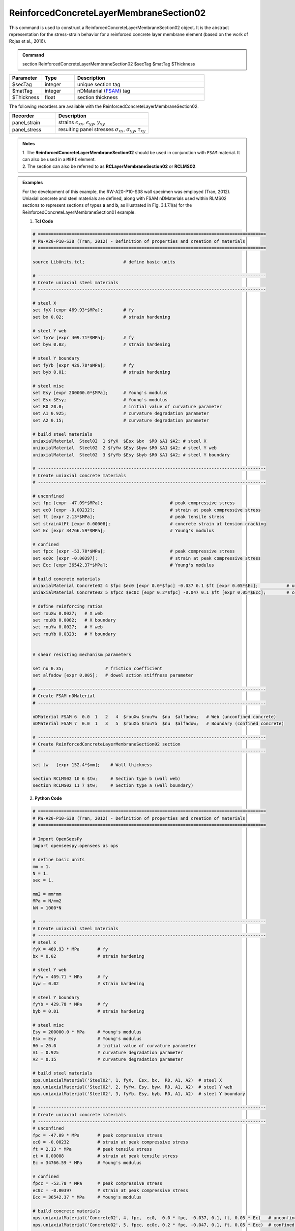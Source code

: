 .. _ReinforcedConcreteLayerMembraneSection02:

ReinforcedConcreteLayerMembraneSection02 
^^^^^^^^^^^^^^^^

This command is used to construct a ReinforcedConcreteLayerMembraneSection02 object. It is the abstract representation for the stress-strain behavior for a reinforced concrete layer membrane element (based on the work of Rojas et al., 2016).

.. admonition:: Command
   
   section ReinforcedConcreteLayerMembraneSection02 $secTag $matTag $Thickness

.. csv-table:: 
   :header: "Parameter", "Type", "Description"
   :widths: 10, 10, 40

   $secTag, integer, unique section tag
   $matTag, integer, nDMaterial (`FSAM <https://opensees.berkeley.edu/wiki/index.php/FSAM_-_2D_RC_Panel_Constitutive_Behavior>`_) tag
   $Thickness, float, section thickness




The following recorders are available with the ReinforcedConcreteLayerMembraneSection02.
   
.. csv-table:: 
   :header: "Recorder", "Description"
   :widths: 20, 40

   panel_strain, "strains :math:`\epsilon_{xx}`, :math:`\epsilon_{yy}`, :math:`\gamma_{xy}`"
   panel_stress, "resulting panel stresses :math:`\sigma_{xx}`, :math:`\sigma_{yy}`, :math:`\tau_{xy}`"

.. admonition:: Notes

   | 1. The **ReinforcedConcreteLayerMembraneSection02** should be used in conjunction with ``FSAM`` material. It can also be used in a ``MEFI`` element. 
   | 2. The section can also be referred to as **RCLayerMembraneSection02** or **RCLMS02**.

.. admonition:: Examples
   
   For the development of this example, the RW-A20-P10-S38 wall specimen was employed (Tran, 2012). Uniaxial concrete and steel materials are defined, along with FSAM nDMaterials used within RLMS02 sections to represent sections of types **a** and **b**, as illustrated in Fig. 3.1.7.1(a) for the ReinforcedConcreteLayerMembraneSection01 example.

   1. **Tcl Code**

   .. code-block:: tcl

      # ========================================================================================
      # RW-A20-P10-S38 (Tran, 2012) - Definition of properties and creation of materials
      # ========================================================================================

      source LibUnits.tcl;               # define basic units

      # ----------------------------------------------------------------------------------------
      # Create uniaxial steel materials
      # ----------------------------------------------------------------------------------------

      # steel X
      set fyX [expr 469.93*$MPa];        # fy
      set bx 0.02;                       # strain hardening

      # steel Y web
      set fyYw [expr 409.71*$MPa];       # fy
      set byw 0.02;                      # strain hardening

      # steel Y boundary
      set fyYb [expr 429.78*$MPa];       # fy
      set byb 0.01;                      # strain hardening

      # steel misc
      set Esy [expr 200000.0*$MPa];      # Young's modulus
      set Esx $Esy;                      # Young's modulus
      set R0 20.0;                       # initial value of curvature parameter
      set A1 0.925;                      # curvature degradation parameter
      set A2 0.15;                       # curvature degradation parameter
  
      # build steel materials
      uniaxialMaterial  Steel02  1 $fyX  $Esx $bx  $R0 $A1 $A2; # steel X
      uniaxialMaterial  Steel02  2 $fyYw $Esy $byw $R0 $A1 $A2; # steel Y web
      uniaxialMaterial  Steel02  3 $fyYb $Esy $byb $R0 $A1 $A2; # steel Y boundary

      # ----------------------------------------------------------------------------------------
      # Create uniaxial concrete materials
      # ----------------------------------------------------------------------------------------

      # unconfined
      set fpc [expr -47.09*$MPa];                          # peak compressive stress
      set ec0 [expr -0.00232];                             # strain at peak compressive stress
      set ft [expr 2.13*$MPa];                             # peak tensile stress
      set strainAtFt [expr 0.00008];                       # concrete strain at tension cracking
      set Ec [expr 34766.59*$MPa];                         # Young's modulus     

      # confined
      set fpcc [expr -53.78*$MPa];                         # peak compressive stress
      set ec0c [expr -0.00397];                            # strain at peak compressive stress
      set Ecc [expr 36542.37*$MPa];                        # Young's modulus

      # build concrete materials
      uniaxialMaterial Concrete02 4 $fpc $ec0 [expr 0.0*$fpc] -0.037 0.1 $ft [expr 0.05*$Ec];    	# unconfined concrete
      uniaxialMaterial Concrete02 5 $fpcc $ec0c [expr 0.2*$fpc] -0.047 0.1 $ft [expr 0.05*$Ecc]; 	# confined concrete

      # define reinforcing ratios  
      set rouXw 0.0027;   # X web 
      set rouXb 0.0082;   # X boundary 
      set rouYw 0.0027;   # Y web
      set rouYb 0.0323;   # Y boundary


      # shear resisting mechanism parameters

      set nu 0.35;                # friction coefficient
      set alfadow [expr 0.005];   # dowel action stiffness parameter
      
      # ----------------------------------------------------------------------------------------
      # Create FSAM nDMaterial
      # ----------------------------------------------------------------------------------------
	  
      nDMaterial FSAM 6  0.0  1   2   4  $rouXw $rouYw  $nu  $alfadow;   # Web (unconfined concrete)
      nDMaterial FSAM 7  0.0  1   3   5  $rouXb $rouYb  $nu  $alfadow;   # Boundary (confined concrete)

      # ----------------------------------------------------------------------------------------
      # Create ReinforcedConcreteLayerMembraneSection02 section
      # ----------------------------------------------------------------------------------------
      
      set tw   [expr 152.4*$mm];    # Wall thickness

      section RCLMS02 10 6 $tw;     # Section type b (wall web)
      section RCLMS02 11 7 $tw;     # Section type a (wall boundary)
		
   2. **Python Code**

   .. code-block:: python

      # ========================================================================================
      # RW-A20-P10-S38 (Tran, 2012) - Definition of properties and creation of materials
      # ========================================================================================

      # Import OpenSeesPy
      import openseespy.opensees as ops

      # define basic units
      mm = 1.
      N = 1.
      sec = 1.

      mm2 = mm*mm
      MPa = N/mm2
      kN = 1000*N

      # ----------------------------------------------------------------------------------------
      # Create uniaxial steel materials
      # ----------------------------------------------------------------------------------------
      # steel x
      fyX = 469.93 * MPa       # fy
      bx = 0.02                # strain hardening

      # steel Y web
      fyYw = 409.71 * MPa      # fy
      byw = 0.02               # strain hardening

      # steel Y boundary
      fyYb = 429.78 * MPa      # fy
      byb = 0.01               # strain hardening

      # steel misc
      Esy = 200000.0 * MPa     # Young's modulus
      Esx = Esy                # Young's modulus
      R0 = 20.0                # initial value of curvature parameter
      A1 = 0.925               # curvature degradation parameter
      A2 = 0.15                # curvature degradation parameter

      # build steel materials
      ops.uniaxialMaterial('Steel02', 1, fyX,  Esx, bx,  R0, A1, A2)  # steel X
      ops.uniaxialMaterial('Steel02', 2, fyYw, Esy, byw, R0, A1, A2)  # steel Y web
      ops.uniaxialMaterial('Steel02', 3, fyYb, Esy, byb, R0, A1, A2)  # steel Y boundary

      # ----------------------------------------------------------------------------------------
      # Create uniaxial concrete materials
      # ----------------------------------------------------------------------------------------
      # unconfined
      fpc = -47.09 * MPa       # peak compressive stress
      ec0 = -0.00232           # strain at peak compressive stress
      ft = 2.13 * MPa          # peak tensile stress
      et = 0.00008             # strain at peak tensile stress
      Ec = 34766.59 * MPa      # Young's modulus

      # confined
      fpcc = -53.78 * MPa      # peak compressive stress
      ec0c = -0.00397          # strain at peak compressive stress
      Ecc = 36542.37 * MPa     # Young's modulus

      # build concrete materials
      ops.uniaxialMaterial('Concrete02', 4, fpc,  ec0,  0.0 * fpc, -0.037, 0.1, ft, 0.05 * Ec)   # unconfined concrete
      ops.uniaxialMaterial('Concrete02', 5, fpcc, ec0c, 0.2 * fpc, -0.047, 0.1, ft, 0.05 * Ecc)  # confined concrete

      # define reinforcing ratios   
      rouXw = 0.0027         # X web 
      rouXb = 0.0082         # X boundary 
      rouYw = 0.0027         # Y web
      rouYb = 0.0323         # Y boundary

      # shear resisting mechanism parameters 
      nu = 0.35                           # friction coefficient
      alfadow = 0.005                     # dowel action stiffness parameter
      
      # ----------------------------------------------------------------------------------------
      # Create FSAM nDMaterial
      # ----------------------------------------------------------------------------------------
      
      ops.nDMaterial('FSAM', 6, 0.0, 1, 2, 4, rouXw, rouYw, nu, alfadow)           # Web (unconfined concrete)
      ops.nDMaterial('FSAM', 7, 0.0, 1, 3, 5, rouXb, rouYb, nu, alfadow)           # Boundary (confined concrete)

      # ----------------------------------------------------------------------------------------
      # Create ReinforcedConcreteLayerMembraneSection02 section
      # ----------------------------------------------------------------------------------------

      tw = 152.4 * mm  # Wall thickness

      ops.section('RCLMS02', 10, 6, tw)    # Section type b (wall web)
      ops.section('RCLMS02', 11, 7, tw)    # Section type a (wall boundary)



**REFERENCES:**

#. Rojas, F., Anderson, J. C., Massones, L. M. (2016). A nonlinear quadrilateral layered membrane with drilling degrees of freedom for the modeling of reinforced concrete walls. Engineering Structures, 124, 521-538. (`link <https://www.sciencedirect.com/science/article/pii/S0141029616302954>`_).
#. Tran, T. A. (2012). Experimental and Analytical Studies of Moderate Aspect Ratio Reinforced Concrete Structural Walls. Ph.D. Dissertation, Department of Civil and Environmental Engineering, University of California, Los Angeles.

**Code Developed by:** F. Rojas (University of Chile), M.J. Núñez (University of Chile).

